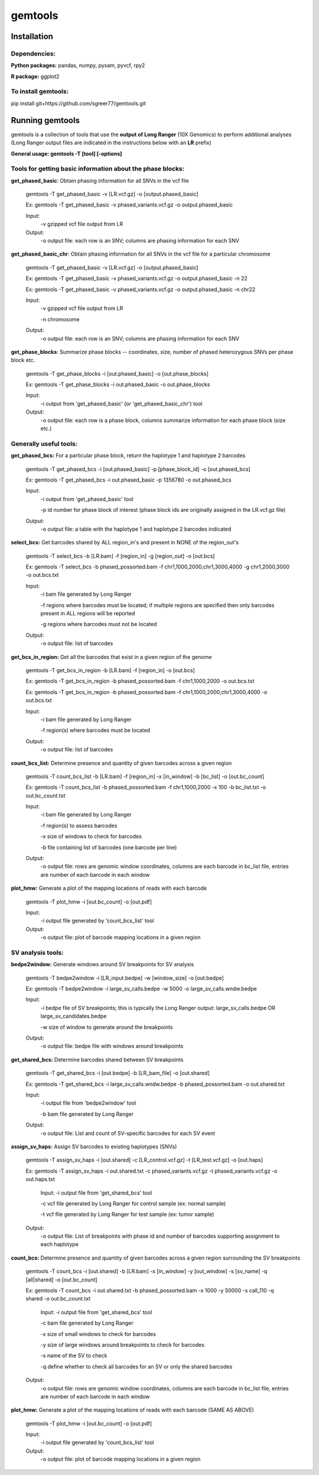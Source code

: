 gemtools
---------

Installation
============

**Dependencies:**
"""""""""""""""""
**Python packages:** pandas, numpy, pysam, pyvcf, rpy2

**R package:** ggplot2

**To install gemtools:**
"""""""""""""""""""""""""
pip install git+https://github.com/sgreer77/gemtools.git


Running gemtools
=================

gemtools is a collection of tools that use the **output of Long Ranger** (10X Genomics) to perform additional analyses
(Long Ranger output files are indicated in the instructions below with an **LR** prefix)

**General usage: gemtools -T [tool] [-options]**


Tools for getting basic information about the phase blocks:
""""""""""""""""""""""""""""""""""""""""""""""""""""

**get_phased_basic**: Obtain phasing information for all SNVs in the vcf file

	gemtools -T get_phased_basic -v [LR.vcf.gz] -o [output.phased_basic]
	
	Ex: gemtools -T get_phased_basic -v phased_variants.vcf.gz -o output.phased_basic
	
	Input:
		-v gzipped vcf file output from LR
	Output:
		-o output file: each row is an SNV; columns are phasing information for each SNV

**get_phased_basic_chr**: Obtain phasing information for all SNVs in the vcf file for a particular chromosome

	gemtools -T get_phased_basic -v [LR.vcf.gz] -o [output.phased_basic]
	
	Ex: gemtools -T get_phased_basic -v phased_variants.vcf.gz -o output.phased_basic -n 22
	
	Ex: gemtools -T get_phased_basic -v phased_variants.vcf.gz -o output.phased_basic -n chr22
	
	Input:
		-v gzipped vcf file output from LR
		
		-n chromosome 
	Output:
		-o output file: each row is an SNV; columns are phasing information for each SNV

**get_phase_blocks**: Summarize phase blocks -- coordinates, size, number of phased heterozygous SNVs per phase block etc.

	gemtools -T get_phase_blocks -i [out.phased_basic] -o [out.phase_blocks]
	
	Ex: gemtools -T get_phase_blocks -i out.phased_basic -o out.phase_blocks
	
	Input:
		-i output from 'get_phased_basic' (or 'get_phased_basic_chr') tool
	Output:
		-o output file: each row is a phase block, columns summarize information for each phase block (size etc.)


Generally useful tools:
""""""""""""""""""""""""""

**get_phased_bcs:** For a particular phase block, return the haplotype 1 and haplotype 2 barcodes

	gemtools -T get_phased_bcs -i [out.phased_basic] -p [phase_block_id] -o [out.phased_bcs]
	
	Ex: gemtools -T get_phased_bcs -i out.phased_basic -p 1356780 -o out.phased_bcs

	Input:
		-i output from 'get_phased_basic' tool
		
		-p id number for phase block of interest (phase block ids are originally assigned in the LR.vcf.gz file)
	Output:
		-o output file: a table with the haplotype 1 and haplotype 2 barcodes indicated

**select_bcs:** Get barcodes shared by ALL region_in's and present in NONE of the region_out's

	gemtools -T select_bcs -b [LR.bam] -f [region_in] -g [region_out] -o [out.bcs]

	Ex: gemtools -T select_bcs -b phased_possorted.bam -f chr1,1000,2000;chr1,3000,4000 -g chr1,2000,3000 -o out.bcs.txt
	
	Input:
		-i bam file generated by Long Ranger
		
		-f regions where barcodes must be located; if multiple regions are specified then only barcodes present in ALL regions will be reported
		
		-g regions where barcodes must not be located
		
	Output:
		-o output file: list of barcodes
	
**get_bcs_in_region:** Get all the barcodes that exist in a given region of the genome

	gemtools -T get_bcs_in_region -b [LR.bam] -f [region_in] -o [out.bcs]
	
	Ex: gemtools -T get_bcs_in_region -b phased_possorted.bam -f chr1,1000,2000 -o out.bcs.txt
	
	Ex: gemtools -T get_bcs_in_region -b phased_possorted.bam -f chr1,1000,2000;chr1,3000,4000 -o out.bcs.txt

	Input:
		-i bam file generated by Long Ranger
		
		-f region(s) where barcodes must be located
		
	Output:
		-o output file: list of barcodes

**count_bcs_list:** Determine presence and quantity of given barcodes across a given region

	gemtools -T count_bcs_list -b [LR.bam] -f [region_in] -x [in_window] -b [bc_list] -o [out.bc_count]
	
	Ex: gemtools -T count_bcs_list -b phased_possorted.bam -f chr1,1000,2000 -x 100 -b bc_list.txt -o out.bc_count.txt

	Input:
		-i bam file generated by Long Ranger
		
		-f region(s) to assess barcodes
		
		-x size of windows to check for barcodes
		
		-b file containing list of barcodes (one barcode per line)
		
	Output:
		-o output file: rows are genomic window coordinates, columns are each barcode in bc_list file, entries are number of each barcode in each window

**plot_hmw:** Generate a plot of the mapping locations of reads with each barcode

	gemtools -T plot_hmw -i [out.bc_count] -o [out.pdf]

	Input:
		-i output file generated by 'count_bcs_list' tool
		
	Output:
		-o output file: plot of barcode mapping locations in a given region


SV analysis tools:
"""""""""""""""""""""

**bedpe2window:** Generate windows around SV breakpoints for SV analysis

	gemtools -T bedpe2window -i [LR_input.bedpe] -w [window_size] -o [out.bedpe]
	
	Ex: gemtools -T bedpe2window -i large_sv_calls.bedpe -w 5000 -o large_sv_calls.wndw.bedpe

	Input:
		-i bedpe file of SV breakpoints; this is typically the Long Ranger output: large_sv_calls.bedpe OR large_sv_candidates.bedpe
		
		-w size of window to generate around the breakpoints
		
	Output:
		-o output file: bedpe file with windows around breakpoints

**get_shared_bcs:** Determine barcodes shared between SV breakpoints

	gemtools -T get_shared_bcs -i [out.bedpe] -b [LR_bam_file] -o [out.shared]
	
	Ex: gemtools -T get_shared_bcs -i large_sv_calls.wndw.bedpe -b phased_possorted.bam -o out.shared.txt
	
	Input:
		-i output file from 'bedpe2window' tool
		
		-b bam file generated by Long Ranger
		
	Output:
		-o output file: List and count of SV-specific barcodes for each SV event

**assign_sv_haps:** Assign SV barcodes to existing haplotypes (SNVs)

	gemtools -T assign_sv_haps -i [out.shared] -c [LR_control.vcf.gz] -t [LR_test.vcf.gz] -o [out.haps]
	
	Ex: gemtools -T assign_sv_haps -i out.shared.txt -c phased_variants.vcf.gz -t phased_variants.vcf.gz -o out.haps.txt
	
		Input:
		-i output file from 'get_shared_bcs' tool
		
		-c vcf file generated by Long Ranger for control sample (ex: normal sample)
		
		-t vcf file generated by Long Ranger for test sample (ex: tumor sample)
		
	Output:
		-o output file: List of breakpoints with phase id and number of barcodes supporting assignment to each haplotype

**count_bcs:** Determine presence and quantity of given barcodes across a given region surrounding the SV breakpoints

	gemtools -T count_bcs -i [out.shared] -b [LR.bam] -x [in_window] -y [out_window] -s [sv_name] -q [all|shared] -o [out.bc_count]
	
	Ex: gemtools -T count_bcs -i out.shared.txt -b phased_possorted.bam -x 1000 -y 50000 -s call_110 -q shared -o out.bc_count.txt 
	
		Input:
		-i output file from 'get_shared_bcs' tool
		
		-c bam file generated by Long Ranger
		
		-x size of small windows to check for barcodes
		
		-y size of large windows around breakpoints to check for barcodes
		
		-s name of the SV to check
		
		-q define whether to check all barcodes for an SV or only the shared barcodes
		
	Output:
		-o output file: rows are genomic window coordinates, columns are each barcode in bc_list file, entries are number of each barcode in each window

**plot_hmw:** Generate a plot of the mapping locations of reads with each barcode (SAME AS ABOVE)

	gemtools -T plot_hmw -i [out.bc_count] -o [out.pdf]

	Input:
		-i output file generated by 'count_bcs_list' tool
		
	Output:
		-o output file: plot of barcode mapping locations in a given region
